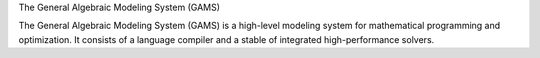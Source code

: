 


The General Algebraic Modeling System (GAMS)

The General Algebraic Modeling System (GAMS) is a high-level modeling system for mathematical programming and optimization. It consists of a language compiler and a stable of integrated high-performance solvers.


